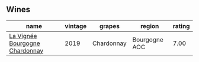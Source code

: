 
** Wines

#+attr_html: :class wines-table
|                                                                        name | vintage |     grapes |        region | rating |
|-----------------------------------------------------------------------------+---------+------------+---------------+--------|
| [[barberry:/wines/52d2c074-e418-43d0-9d99-d0dbeb1e0562][La Vignée Bourgogne Chardonnay]] |    2019 | Chardonnay | Bourgogne AOC |   7.00 |
